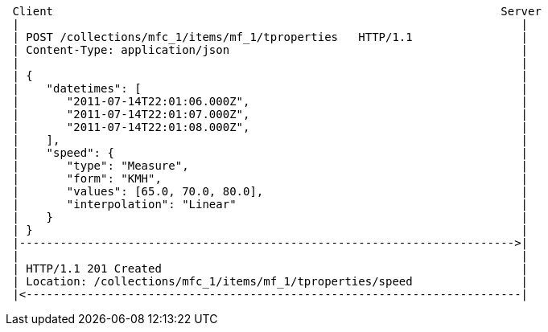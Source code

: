 [source]
----
 Client                                                                  Server
 |                                                                          |
 | POST /collections/mfc_1/items/mf_1/tproperties   HTTP/1.1                |
 | Content-Type: application/json                                           |
 |                                                                          |
 | {                                                                        |
 |    "datetimes": [                                                        |
 |       "2011-07-14T22:01:06.000Z",                                        |
 |       "2011-07-14T22:01:07.000Z",                                        |
 |       "2011-07-14T22:01:08.000Z",                                        |
 |    ],                                                                    |
 |    "speed": {                                                            |
 |       "type": "Measure",                                                 |
 |       "form": "KMH",                                                     |
 |       "values": [65.0, 70.0, 80.0],                                      |
 |       "interpolation": "Linear"                                          |
 |    }                                                                     |
 | }                                                                        |
 |------------------------------------------------------------------------->|
 |                                                                          |
 | HTTP/1.1 201 Created                                                     |
 | Location: /collections/mfc_1/items/mf_1/tproperties/speed                |
 |<-------------------------------------------------------------------------|
----
